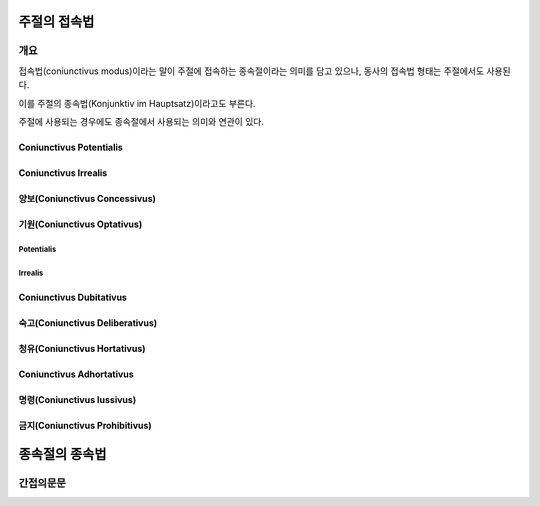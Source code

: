 주절의 접속법
=============

개요
----

접속법(coniunctivus modus)이라는 말이 주절에 접속하는 종속절이라는 의미를 담고 있으나, 동사의 접속법 형태는 주절에서도 사용된다.

이를 주절의 종속법(Konjunktiv im Hauptsatz)이라고도 부른다.

주절에 사용되는 경우에도 종속절에서 사용되는 의미와 연관이 있다.

.. todo:: 시제에 따른 의미 변화, 인칭에 따른 변화 정리할 것

Coniunctivus Potentialis
^^^^^^^^^^^^^^^^^^^^^^^^^

Coniunctivus Irrealis
^^^^^^^^^^^^^^^^^^^^^

양보(Coniunctivus Concessivus)
^^^^^^^^^^^^^^^^^^^^^^^^^^^^^^

기원(Coniunctivus Optativus)
^^^^^^^^^^^^^^^^^^^^^^^^^^^^

Potentialis
+++++++++++

Irrealis
++++++++

Coniunctivus Dubitativus
^^^^^^^^^^^^^^^^^^^^^^^^

숙고(Coniunctivus Deliberativus)
^^^^^^^^^^^^^^^^^^^^^^^^^^^^^^^^

청유(Coniunctivus Hortativus)
^^^^^^^^^^^^^^^^^^^^^^^^^^^^^

Coniunctivus Adhortativus
^^^^^^^^^^^^^^^^^^^^^^^^^

명령(Coniunctivus Iussivus)
^^^^^^^^^^^^^^^^^^^^^^^^^^^

금지(Coniunctivus Prohibitivus)
^^^^^^^^^^^^^^^^^^^^^^^^^^^^^^^

종속절의 종속법
===============

간접의문문
----------
